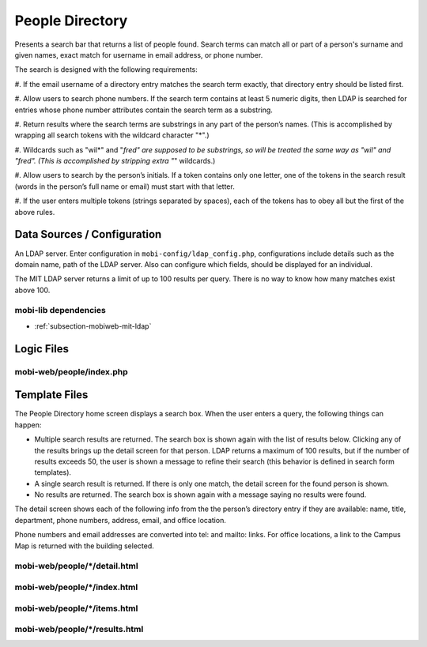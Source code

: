 .. _section-mobiweb-people:

================
People Directory
================


Presents a search bar that returns a list of people found.  Search
terms can match all or part of a person's surname and given names,
exact match for username in email address, or phone number.


The search is designed with the following requirements:

#. If the email username of a directory entry matches the search term
exactly, that directory entry should be listed first.

#. Allow users to search phone numbers. If the search term contains at
least 5 numeric digits, then LDAP is searched for entries whose phone
number attributes contain the search term as a substring.

#. Return results where the search terms are substrings in any part of
the person’s names.  (This is accomplished by wrapping all search
tokens with the wildcard character "*".)

#. Wildcards such as "wil*" and "*fred" are supposed to be substrings,
so will be treated the same way as "wil" and "fred". (This is
accomplished by stripping extra "*" wildcards.)

#. Allow users to search by the person’s initials. If a token contains
only one letter, one of the tokens in the search result (words in the
person’s full name or email) must start with that letter.

#. If the user enters multiple tokens (strings separated by spaces),
each of the tokens has to obey all but the first of the above rules.

----------------------------
Data Sources / Configuration
----------------------------

An LDAP server.
Enter configuration in ``mobi-config/ldap_config.php``, configurations include details 
such as the domain name, path of the LDAP server.  Also can configure which fields,
should be displayed for an individual.

The MIT LDAP server returns a limit of up to 100 results per query.
There is no way to know how many matches exist above 100.


^^^^^^^^^^^^^^^^^^^^^
mobi-lib dependencies
^^^^^^^^^^^^^^^^^^^^^

* :ref:`subsection-mobiweb-mit-ldap`

-----------
Logic Files
-----------



^^^^^^^^^^^^^^^^^^^^^^^^^
mobi-web/people/index.php
^^^^^^^^^^^^^^^^^^^^^^^^^

--------------
Template Files
--------------

The People Directory home screen displays a search box. When the user
enters a query, the following things can happen:

* Multiple search results are returned. The search box is shown again
  with the list of results below. Clicking any of the results brings
  up the detail screen for that person. LDAP returns a maximum of 100
  results, but if the number of results exceeds 50, the user is shown
  a message to refine their search (this behavior is defined in search
  form templates).

* A single search result is returned. If there is only one match, the
  detail screen for the found person is shown.

* No results are returned. The search box is shown again with a
  message saying no results were found.

The detail screen shows each of the following info from the the
person’s directory entry if they are available: name, title,
department, phone numbers, address, email, and office location.

Phone numbers and email addresses are converted into tel: and mailto:
links. For office locations, a link to the Campus Map is returned with
the building selected.



^^^^^^^^^^^^^^^^^^^^^^^^^^^^^^
mobi-web/people/\*/detail.html
^^^^^^^^^^^^^^^^^^^^^^^^^^^^^^


^^^^^^^^^^^^^^^^^^^^^^^^^^^^^
mobi-web/people/\*/index.html
^^^^^^^^^^^^^^^^^^^^^^^^^^^^^


^^^^^^^^^^^^^^^^^^^^^^^^^^^^^
mobi-web/people/\*/items.html
^^^^^^^^^^^^^^^^^^^^^^^^^^^^^


^^^^^^^^^^^^^^^^^^^^^^^^^^^^^^^
mobi-web/people/\*/results.html
^^^^^^^^^^^^^^^^^^^^^^^^^^^^^^^

